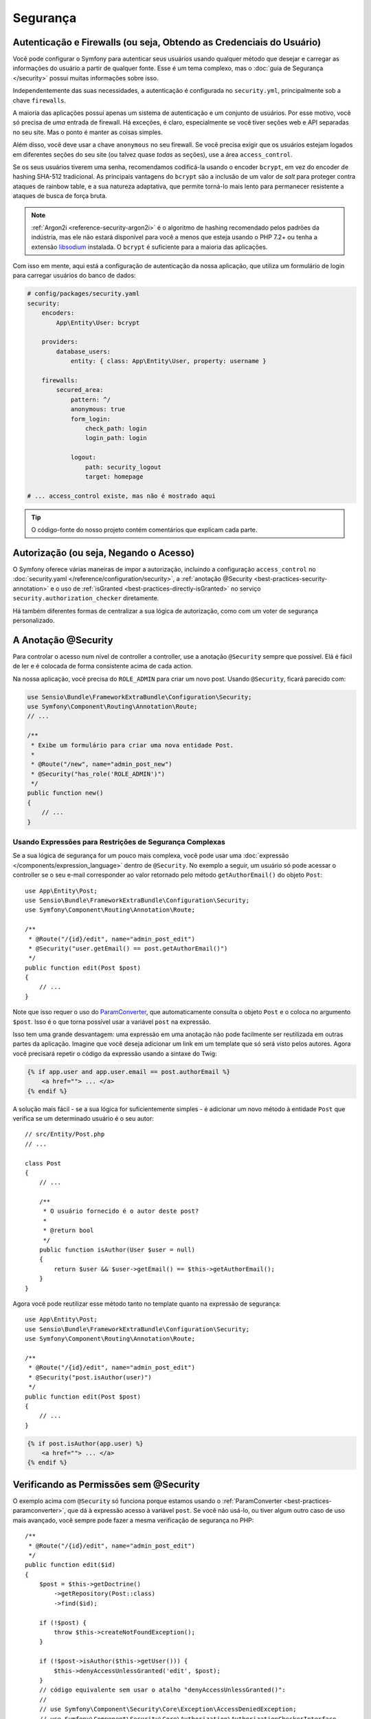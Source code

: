 Segurança
=========

Autenticação e Firewalls (ou seja, Obtendo as Credenciais do Usuário)
---------------------------------------------------------------------

Você pode configurar o Symfony para autenticar seus usuários usando qualquer método que
desejar e carregar as informações do usuário a partir de qualquer fonte. Esse é um tema complexo, mas
o :doc:`guia de Segurança </security>` possui muitas informações sobre isso.

Independentemente das suas necessidades, a autenticação é configurada no ``security.yml``,
principalmente sob a chave ``firewalls``.

.. best-practice::

    A menos que você tenha dois sistemas de autenticação e usuários legitimamente
    diferentes (por exemplo, formulário de login para o site principal e um sistema de token somente para sua
    API), recomendamos ter apenas *uma* entrada de firewall com a chave ``anonymous``
    habilitada.

A maioria das aplicações possui apenas um sistema de autenticação e um conjunto de usuários.
Por esse motivo, você só precisa de *uma* entrada de firewall. Há exceções,
é claro, especialmente se você tiver seções web e API separadas no seu
site. Mas o ponto é manter as coisas simples.

Além disso, você deve usar a chave ``anonymous`` no seu firewall. Se
você precisa exigir que os usuários estejam logados em diferentes seções do seu
site (ou talvez quase *todas* as seções), use a área ``access_control``.

.. best-practice::

    Use o encoder ``bcrypt`` para codificar as senhas de seus usuários.

Se os seus usuários tiverem uma senha, recomendamos codificá-la usando o encoder ``bcrypt``,
em vez do encoder de hashing SHA-512 tradicional. As principais vantagens
do ``bcrypt`` são a inclusão de um valor de *salt* para proteger contra ataques
de rainbow table, e a sua natureza adaptativa, que permite torná-lo mais lento para
permanecer resistente a ataques de busca de força bruta.

.. note::

    :ref:`Argon2i <reference-security-argon2i>` é o algoritmo de hashing
    recomendado pelos padrões da indústria, mas ele não estará disponível para você a menos que
    esteja usando o PHP 7.2+ ou tenha a extensão `libsodium`_  instalada.
    O ``bcrypt`` é suficiente para a maioria das aplicações.

Com isso em mente, aqui está a configuração de autenticação da nossa aplicação,
que utiliza um formulário de login para carregar usuários do banco de dados:

.. code-block:: yaml

    # config/packages/security.yaml
    security:
        encoders:
            App\Entity\User: bcrypt

        providers:
            database_users:
                entity: { class: App\Entity\User, property: username }

        firewalls:
            secured_area:
                pattern: ^/
                anonymous: true
                form_login:
                    check_path: login
                    login_path: login

                logout:
                    path: security_logout
                    target: homepage

    # ... access_control existe, mas não é mostrado aqui

.. tip::

    O código-fonte do nosso projeto contém comentários que explicam cada parte.

Autorização (ou seja, Negando o Acesso)
---------------------------------------

O Symfony oferece várias maneiras de impor a autorização, incluindo a configuração
``access_control`` no :doc:`security.yaml </reference/configuration/security>`, a
:ref:`anotação @Security <best-practices-security-annotation>` e o uso de
:ref:`isGranted <best-practices-directly-isGranted>` no serviço ``security.authorization_checker``
diretamente.

.. best-practice::

    * Para proteger padrões gerais de URL, use ``access_control``;
    * Sempre que possível, use a anotação ``@Security``;
    * Verifique a segurança diretamente no serviço ``security.authorization_checker`` sempre
      que você tiver uma situação mais complexa.

Há também diferentes formas de centralizar a sua lógica de autorização, como
com um voter de segurança personalizado.

.. best-practice::

    Defina um voter de segurança personalizado para implementar restrições mais finas.

.. _best-practices-security-annotation:

A Anotação @Security
--------------------

Para controlar o acesso num nível de controller a controller, use a anotação
``@Security`` sempre que possível. Elá é fácil de ler e é colocada de forma consistente
acima de cada action.

Na nossa aplicação, você precisa do ``ROLE_ADMIN`` para criar um novo post.
Usando ``@Security``, ficará parecido com:

.. code-block:: php

    use Sensio\Bundle\FrameworkExtraBundle\Configuration\Security;
    use Symfony\Component\Routing\Annotation\Route;
    // ...

    /**
     * Exibe um formulário para criar uma nova entidade Post.
     *
     * @Route("/new", name="admin_post_new")
     * @Security("has_role('ROLE_ADMIN')")
     */
    public function new()
    {
        // ...
    }

Usando Expressões para Restrições de Segurança Complexas
~~~~~~~~~~~~~~~~~~~~~~~~~~~~~~~~~~~~~~~~~~~~~~~~~~~~~~~~

Se a sua lógica de segurança for um pouco mais complexa, você pode usar uma :doc:`expressão </components/expression_language>`
dentro de ``@Security``. No exemplo a seguir, um usuário só pode acessar o
controller se o seu e-mail corresponder ao valor retornado pelo método
``getAuthorEmail()`` do objeto ``Post``::

    use App\Entity\Post;
    use Sensio\Bundle\FrameworkExtraBundle\Configuration\Security;
    use Symfony\Component\Routing\Annotation\Route;

    /**
     * @Route("/{id}/edit", name="admin_post_edit")
     * @Security("user.getEmail() == post.getAuthorEmail()")
     */
    public function edit(Post $post)
    {
        // ...
    }

Note que isso requer o uso do `ParamConverter`_, que automaticamente
consulta o objeto ``Post`` e o coloca no argumento ``$post``. Isso
é o que torna possível usar a variável ``post`` na expressão.

Isso tem uma grande desvantagem: uma expressão em uma anotação não pode facilmente
ser reutilizada em outras partes da aplicação. Imagine que você deseja adicionar
um link em um template que só será visto pelos autores. Agora você
precisará repetir o código da expressão usando a sintaxe do Twig:

.. code-block:: html+jinja

    {% if app.user and app.user.email == post.authorEmail %}
        <a href=""> ... </a>
    {% endif %}

A solução mais fácil - se a sua lógica for suficientemente simples - é adicionar um novo método
à entidade ``Post`` que verifica se um determinado usuário é o seu autor::

    // src/Entity/Post.php
    // ...

    class Post
    {
        // ...

        /**
         * O usuário fornecido é o autor deste post?
         *
         * @return bool
         */
        public function isAuthor(User $user = null)
        {
            return $user && $user->getEmail() == $this->getAuthorEmail();
        }
    }

Agora você pode reutilizar esse método tanto no template quanto na expressão de segurança::

    use App\Entity\Post;
    use Sensio\Bundle\FrameworkExtraBundle\Configuration\Security;
    use Symfony\Component\Routing\Annotation\Route;

    /**
     * @Route("/{id}/edit", name="admin_post_edit")
     * @Security("post.isAuthor(user)")
     */
    public function edit(Post $post)
    {
        // ...
    }

.. code-block:: html+jinja

    {% if post.isAuthor(app.user) %}
        <a href=""> ... </a>
    {% endif %}

.. _best-practices-directly-isGranted:
.. _checking-permissions-without-security:
.. _manually-checking-permissions:

Verificando as Permissões sem @Security
---------------------------------------

O exemplo acima com ``@Security`` só funciona porque estamos usando o
:ref:`ParamConverter <best-practices-paramconverter>`, que dá à expressão
acesso à variável ``post``. Se você não usá-lo, ou tiver algum outro
caso de uso mais avançado, você sempre pode fazer a mesma verificação de segurança no PHP::

    /**
     * @Route("/{id}/edit", name="admin_post_edit")
     */
    public function edit($id)
    {
        $post = $this->getDoctrine()
            ->getRepository(Post::class)
            ->find($id);

        if (!$post) {
            throw $this->createNotFoundException();
        }

        if (!$post->isAuthor($this->getUser())) {
            $this->denyAccessUnlessGranted('edit', $post);
        }
        // código equivalente sem usar o atalho "denyAccessUnlessGranted()":
        //
        // use Symfony\Component\Security\Core\Exception\AccessDeniedException;
        // use Symfony\Component\Security\Core\Authorization\AuthorizationCheckerInterface
        //
        // ...
        //
        // public function __construct(AuthorizationCheckerInterface $authorizationChecker) {
        //      $this->authorizationChecker = $authorizationChecker;
        // }
        //
        // ...
        //
        // if (!$this->authorizationChecker->isGranted('edit', $post)) {
        //    throw $this->createAccessDeniedException();
        // }
        //
        // ...
    }

Voters de Segurança
-------------------

Se a sua lógica de segurança é complexa e não pode ser centralizada em um método como
``isAuthor()``, você deve aproveitar os voters personalizados. Esses são muito mais fáceis que
:doc:`ACLs </security/acl>` e lhe darão a flexibilidade que você precisa em quase
todos os casos.

Primeiro, crie uma classe voter. O exemplo a seguir mostra um voter que implementa
a mesma lógica de ``getAuthorEmail()`` que você usou acima::

    namespace App\Security;

    use App\Entity\Post;
    use Symfony\Component\Security\Core\Authentication\Token\TokenInterface;
    use Symfony\Component\Security\Core\Authorization\AccessDecisionManagerInterface;
    use Symfony\Component\Security\Core\Authorization\Voter\Voter;
    use Symfony\Component\Security\Core\User\UserInterface;

    class PostVoter extends Voter
    {
        const CREATE = 'create';
        const EDIT   = 'edit';

        private $decisionManager;

        public function __construct(AccessDecisionManagerInterface $decisionManager)
        {
            $this->decisionManager = $decisionManager;
        }

        protected function supports($attribute, $subject)
        {
            if (!in_array($attribute, [self::CREATE, self::EDIT])) {
                return false;
            }

            if (!$subject instanceof Post) {
                return false;
            }

            return true;
        }

        protected function voteOnAttribute($attribute, $subject, TokenInterface $token)
        {
            $user = $token->getUser();
            /** @var Post */
            $post = $subject; // $subject deve ser uma instância de Post, graças ao método supports

            if (!$user instanceof UserInterface) {
                return false;
            }

            switch ($attribute) {
                // se o usuário for um administrador, permita que crie novos posts
                case self::CREATE:
                    if ($this->decisionManager->decide($token, ['ROLE_ADMIN'])) {
                        return true;
                    }

                    break;

                // se o usuário for o autor da postagem, permita que edite os posts
                case self::EDIT:
                    if ($user->getEmail() === $post->getAuthorEmail()) {
                        return true;
                    }

                    break;
            }

            return false;
        }
    }

Se você estiver usando a :ref:`configuração padrão do services.yaml <service-container-services-load-example>`,
sua aplicação irá :ref:`configurar automaticamente <services-autoconfigure>` seu voter de
segurança e injetar uma instância de ``AccessDecisionManagerInterface`` nele graças ao
:doc:`autowiring </service_container/autowiring>`.

Agora, você pode usar o voter com a anotação ``@Security``::

    /**
     * @Route("/{id}/edit", name="admin_post_edit")
     * @Security("is_granted('edit', post)")
     */
    public function edit(Post $post)
    {
        // ...
    }

Você também pode usá-lo diretamente com o serviço ``security.authorization_checker`` ou
através do atalho ainda mais fácil em um controller::

    /**
     * @Route("/{id}/edit", name="admin_post_edit")
     */
    public function edit($id)
    {
        $post = ...; // consulta o post

        $this->denyAccessUnlessGranted('edit', $post);

        // use Symfony\Component\Security\Core\Exception\AccessDeniedException;
        // use Symfony\Component\Security\Core\Authorization\AuthorizationCheckerInterface
        //
        // ...
        //
        // public function __construct(AuthorizationCheckerInterface $authorizationChecker) {
        //      $this->authorizationChecker = $authorizationChecker;
        // }
        //
        // ...
        //
        // if (!$this->authorizationChecker->isGranted('edit', $post)) {
        //    throw $this->createAccessDeniedException();
        // }
        //
        // ...
    }

Saiba Mais
----------

O `FOSUserBundle`_, desenvolvido pela comunidade Symfony, adiciona suporte para um
sistema de usuário baseado em banco de dados no Symfony. Ele também lida com tarefas comuns como
o registro de usuários e a funcionalidade de senha esquecida.

Ative o :doc:`recurso Lembrar-me </security/remember_me>` para
permitir que seus usuários permaneçam logados por um longo período de tempo.

Ao fornecer suporte ao cliente, às vezes é necessário acessar a aplicação
como algum *outro* usuário para que você possa reproduzir o problema. O Symfony fornece
a capacidade de :doc:`personificar usuários </security/impersonating_user>`.

Se a sua empresa usa um método de login de usuário que não é suportado pelo Symfony, você pode
desenvolver :doc:`seu próprio provider de usuário </security/custom_provider>` e
:doc:`seu próprio provider de autenticação </security/custom_authentication_provider>`.

----

Próxima: :doc:`/best_practices/web-assets`

.. _`ParamConverter`: https://symfony.com/doc/current/bundles/SensioFrameworkExtraBundle/annotations/converters.html
.. _`anotação @Security`: https://symfony.com/doc/current/bundles/SensioFrameworkExtraBundle/annotations/security.html
.. _`FOSUserBundle`: https://github.com/FriendsOfSymfony/FOSUserBundle
.. _`libsodium`: https://pecl.php.net/package/libsodium
